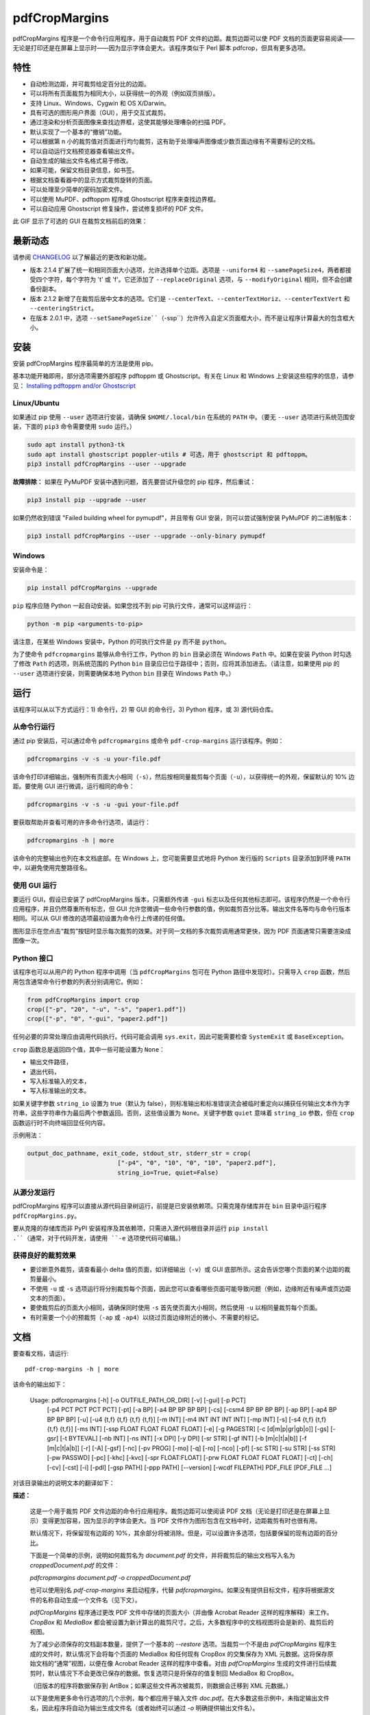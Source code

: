 ==============
pdfCropMargins
==============

pdfCropMargins 程序是一个命令行应用程序，用于自动裁剪 PDF 文件的边距。裁剪边距可以使 PDF 文档的页面更容易阅读——无论是打印还是在屏幕上显示时——因为显示字体会更大。该程序类似于 Perl 脚本 pdfcrop，但具有更多选项。

特性
========

- 自动检测边距，并可裁剪给定百分比的边距。
- 可以将所有页面裁剪为相同大小，以获得统一的外观（例如双页排版）。
- 支持 Linux、Windows、Cygwin 和 OS X/Darwin。
- 具有可选的图形用户界面（GUI），用于交互式裁剪。
- 通过渲染和分析页面图像来查找边界框，这使其能够处理嘈杂的扫描 PDF。
- 默认实现了一个基本的“撤销”功能。
- 可以根据第 n 小的裁剪值对页面进行均匀裁剪，这有助于处理噪声图像或少数页面边缘有不需要标记的文档。
- 可以自动运行文档预览器查看输出文件。
- 自动生成的输出文件名格式易于修改。
- 如果可能，保留文档目录信息，如书签。
- 根据文档查看器中的显示方式裁剪旋转的页面。
- 可以处理至少简单的密码加密文件。
- 可以使用 MuPDF、pdftoppm 程序或 Ghostscript 程序来查找边界框。
- 可以自动应用 Ghostscript 修复操作，尝试修复损坏的 PDF 文件。

此 GIF 显示了可选的 GUI 在裁剪文档前后的效果：

.. image:: https://user-images.githubusercontent.com/1791335/63413846-9c9e3400-c3c8-11e9-90f5-6e429ae2d74b.gif
    :width: 450px
    :align: center
    :alt: [GIF of pdfCropMargins]

最新动态
==========

请参阅 `CHANGELOG <https://github.com/abarker/pdfCropMargins/blob/master/CHANGELOG.rst>`_ 以了解最近的更改和新功能。

* 版本 2.1.4 扩展了统一和相同页面大小选项，允许选择单个边距。选项是 ``--uniform4`` 和 ``--samePageSize4``，两者都接受四个字符，每个字符为 't' 或 'f'。它还添加了 ``--replaceOriginal`` 选项，与 ``--modifyOriginal`` 相同，但不会创建备份副本。

* 版本 2.1.2 新增了在裁剪后居中文本的选项。它们是 ``--centerText``、``--centerTextHoriz``、``--centerTextVert`` 和 ``--centeringStrict``。

* 在版本 2.0.1 中，选项 ``--setSamePageSize``（``-ssp``）允许传入自定义页面框大小，而不是让程序计算最大的包含框大小。

安装 
==========

安装 pdfCropMargins 程序最简单的方法是使用 pip。

基本功能开箱即用，部分选项需要外部程序 pdftoppm 或 Ghostscript。有关在 Linux 和 Windows 上安装这些程序的信息，请参见：
`Installing pdftoppm and/or Ghostscript <https://github.com/abarker/pdfCropMargins/tree/master/doc/installing_pdftoppm_and_ghostscript.rst>`_

Linux/Ubuntu
------------

如果通过 pip 使用 ``--user`` 选项进行安装，请确保 ``$HOME/.local/bin`` 在系统的 ``PATH`` 中。（要无 ``--user`` 选项进行系统范围安装，下面的 ``pip3`` 命令需要使用 ``sudo`` 运行。）

.. code-block:: sh

   sudo apt install python3-tk
   sudo apt install ghostscript poppler-utils # 可选，用于 ghostscript 和 pdftoppm。
   pip3 install pdfCropMargins --user --upgrade

**故障排除：** 如果在 PyMuPDF 安装中遇到问题，首先要尝试升级您的 pip 程序，然后重试：

.. code-block:: sh

   pip3 install pip --upgrade --user

如果仍然收到错误 "Failed building wheel for pymupdf"，并且带有 GUI 安装，则可以尝试强制安装 PyMuPDF 的二进制版本：

.. code-block:: sh

   pip3 install pdfCropMargins --user --upgrade --only-binary pymupdf

Windows
-------

安装命令是：

.. code-block:: sh

   pip install pdfCropMargins --upgrade

``pip`` 程序应随 Python 一起自动安装。如果您找不到 pip 可执行文件，通常可以这样运行：

.. code-block:: sh

   python -m pip <arguments-to-pip>

请注意，在某些 Windows 安装中，Python 的可执行文件是 ``py`` 而不是 ``python``。

为了使命令 ``pdfcropmargins`` 能够从命令行工作，Python 的 ``bin`` 目录必须在 Windows ``Path`` 中。如果在安装 Python 时勾选了修改 ``Path`` 的选项，则系统范围的 Python ``bin`` 目录应已位于路径中；否则，应将其添加进去。（请注意，如果使用 pip 的 ``--user`` 选项进行安装，则需要确保本地 Python ``bin`` 目录在 Windows ``Path`` 中。）

运行
=======

该程序可以从以下方式运行：1) 命令行，2) 带 GUI 的命令行，3) Python 程序，或 3) 源代码仓库。

从命令行运行
-----------------------------

通过 pip 安装后，可以通过命令 ``pdfcropmargins`` 或命令 ``pdf-crop-margins`` 运行该程序。例如：

.. code-block:: sh

   pdfcropmargins -v -s -u your-file.pdf

该命令打印详细输出，强制所有页面大小相同（``-s``），然后按相同量裁剪每个页面（``-u``），以获得统一的外观，保留默认的 10% 边距。要使用 GUI 进行微调，运行相同的命令：

.. code-block:: sh

   pdfcropmargins -v -s -u -gui your-file.pdf

要获取帮助并查看可用的许多命令行选项，请运行：

.. code-block:: sh

   pdfcropmargins -h | more

该命令的完整输出也列在本文档底部。在 Windows 上，您可能需要显式地将 Python 发行版的 ``Scripts`` 目录添加到环境 ``PATH`` 中，以避免使用完整路径名。

使用 GUI 运行
--------------------

要运行 GUI，假设已安装了 pdfCropMargins 版本，只需额外传递 ``-gui`` 标志以及任何其他标志即可。该程序仍然是一个命令行应用程序，并且仍然尊重所有标志，但 GUI 允许您微调一些命令行参数的值，例如裁剪百分比等。输出文件名等均与命令行版本相同。可以从 GUI 修改的选项最初设置为命令行上传递的任何值。

图形显示在您点击“裁剪”按钮时显示每次裁剪的效果。对于同一文档的多次裁剪调用通常更快，因为 PDF 页面通常只需要渲染成图像一次。

Python 接口
----------------

该程序也可以从用户的 Python 程序中调用（当 ``pdfCropMargins`` 包可在 Python 路径中发现时）。只需导入 ``crop`` 函数，然后用包含通常命令行参数的列表分别调用它。例如：
  
.. code-block:: python

   from pdfCropMargins import crop
   crop(["-p", "20", "-u", "-s", "paper1.pdf"])
   crop(["-p", "0", "-gui", "paper2.pdf"])

任何必要的异常处理应由调用代码执行。代码可能会调用 ``sys.exit``，因此可能需要检查 ``SystemExit`` 或 ``BaseException``。

``crop`` 函数总是返回四个值，其中一些可能设置为 ``None``：

* 输出文件路径，

* 退出代码，

* 写入标准输入的文本，

* 写入标准输出的文本。

如果关键字参数 ``string_io`` 设置为 true（默认为 false），则标准输出和标准错误流会被临时重定向以捕获任何输出文本作为字符串，这些字符串作为最后两个参数返回。否则，这些值设置为 ``None``。关键字参数 ``quiet`` 意味着 ``string_io`` 参数，但在 ``crop`` 函数运行时不向终端回显任何内容。

示例用法：

.. code-block:: python

   output_doc_pathname, exit_code, stdout_str, stderr_str = crop(
                            ["-p4", "0", "10", "0", "10", "paper2.pdf"],
                            string_io=True, quiet=False)

从源分发运行
------------------------------------

pdfCropMargins 程序可以直接从源代码目录树运行，前提是已安装依赖项。只需克隆存储库并在 ``bin`` 目录中运行程序 ``pdfCropMargins.py``。

要从克隆的存储库而非 PyPI 安装程序及其依赖项，只需进入源代码根目录并运行 ``pip install .``（通常，对于代码开发，请使用 ``-e`` 选项使代码可编辑。）

获得良好的裁剪效果
------------------

* 要诊断意外裁剪，请查看最小 delta 值的页面，如详细输出（``-v``）或 GUI 底部所示。这会告诉您哪个页面的某个边距的裁剪量最小。

* 不使用 ``-u`` 或 ``-s`` 选项运行将分别裁剪每个页面，因此您可以查看哪些页面可能导致问题（例如，边缘附近有噪声或页边距文本的页面）。

* 要使裁剪后的页面大小相同，请确保同时使用 ``-s`` 首先使页面大小相同，然后使用 ``-u`` 以相同量裁剪每个页面。

* 有时需要一个小的预裁剪（``-ap`` 或 ``-ap4``）以绕过页面边缘附近的微小、不需要的标记。

文档
=============

.. 在 vim 中使用以下命令获取输出：
       :read !pdf-crop-margins -h

要查看文档，请运行::

   pdf-crop-margins -h | more

该命令的输出如下：

   Usage: pdfcropmargins [-h] [-o OUTFILE_PATH_OR_DIR] [-v] [-gui] [-p PCT]
                         [-p4 PCT PCT PCT PCT] [-pt] [-a BP] [-a4 BP BP BP BP]
                         [-cs] [-csm4 BP BP BP BP] [-ap BP] [-ap4 BP BP BP BP]
                         [-u] [-u4 {t,f} {t,f} {t,f} {t,f}] [-m INT]
                         [-m4 INT INT INT INT] [-mp INT] [-s]
                         [-s4 {t,f} {t,f} {t,f} {t,f}] [-ms INT]
                         [-ssp FLOAT FLOAT FLOAT FLOAT] [-e] [-g PAGESTR]
                         [-c [d|m|p|gr|gb|o]] [-gs] [-gsr] [-t BYTEVAL] [-nb INT]
                         [-ns INT] [-x DPI] [-y DPI] [-sr STR] [-gf INT]
                         [-b [m|c|t|a|b]] [-f [m|c|t|a|b]] [-r] [-A] [-gsf] [-nc]
                         [-pv PROG] [-mo] [-q] [-ro] [-nco] [-pf] [-sc STR]
                         [-su STR] [-ss STR] [-pw PASSWD] [-pc] [-khc] [-kvc]
                         [-spr FLOAT:FLOAT] [-prw FLOAT FLOAT FLOAT FLOAT] [-ct]
                         [-ch] [-cv] [-cst] [-i] [-pdl] [-gsp PATH] [-ppp PATH]
                         [--version] [-wcdf FILEPATH]
                         PDF_FILE [PDF_FILE ...]

对该目录输出的说明文本的翻译如下：

**描述：**
   
   这是一个用于裁剪 PDF 文件边距的命令行应用程序。裁剪边距可以使阅读 PDF 文档（无论是打印还是在屏幕上显示）变得更加容易，因为显示的字体会更大。当 PDF 文件作为图形包含在文档中时，边距裁剪有时也很有用。
   
   默认情况下，将保留现有边距的 10%，其余部分将被消除。但是，可以设置许多选项，包括要保留的现有边距的百分比。
   
   下面是一个简单的示例，说明如何裁剪名为 `document.pdf` 的文件，并将裁剪后的输出文档写入名为 `croppedDocument.pdf` 的文件：
   
   `pdfcropmargins document.pdf -o croppedDocument.pdf`
   
   也可以使用别名 `pdf-crop-margins` 来启动程序，代替 `pdfcropmargins`。如果没有提供目标文件，程序将根据源文件的名称自动生成一个文件名（见下文）。
   
   `pdfCropMargins` 程序通过更改 PDF 文件中存储的页面大小（并由像 Acrobat Reader 这样的程序解释）来工作。`CropBox` 和 `MediaBox` 都会被设置为新计算出的裁剪尺寸。之后，大多数程序中的文档视图将会是新的、裁剪后的视图。
   
   为了减少必须保存的文档副本数量，提供了一个基本的 `--restore` 选项。当裁剪一个不是由 `pdfCropMargins` 程序生成的文件时，默认情况下会将每个页面的 MediaBox 和任何现有 CropBox 的交集保存为 XML 元数据。这将保存原始文档的“通常”视图，以便在像 Acrobat Reader 这样的程序中查看。对由 `pdfCropMargins` 生成的文件进行后续裁剪时，默认情况下不会更改已保存的数据。恢复选项只是将保存的值复制回 MediaBox 和 CropBox。
   
   （旧版本的程序将数据保存到 ArtBox；如果这些文件再次被裁剪，则数据会迁移到 XML 元数据。）
   
   以下是使用更多命令行选项的几个示例，每个都应用于输入文件 `doc.pdf`。在大多数这些示例中，未指定输出文件名，因此程序将自动为输出生成文件名（或者始终可以通过 `-o` 明确提供输出文件名）。
   
   1) 将 `doc.pdf` 裁剪，使所有页面都设置为相同的大小，并且裁剪量在所有页面上均匀（这会产生漂亮的双栏外观）。使用默认的保留 10% 现有边距。请注意，`-u` 仅使要裁剪的量在每页上保持一致；如果页面最初大小不同，即使使用了 `-s` 选项，它们之后也不会具有相同的大小。
   
   `pdfcropmargins -u -s doc.pdf`
   
   2) 以 50% 的保留率独立裁剪 `doc.pdf` 的每一页。
   
   `pdfcropmargins -p 50 doc.pdf`
   
   3) 均匀裁剪 `doc.pdf`，保留 50% 的左边缘、20% 的底部边缘、40% 的右边缘和 10% 的顶部边缘。
   
   `pdfcropmargins -u -p4 50 20 40 10 doc.pdf`
   
   4) 裁剪 `doc.pdf`，保留 20% 的边距，然后绝对减少右侧页面边距 12 点。
   
   `pdfcropmargins -p 20 -a4 0 0 12 0 doc.pdf`
   
   5) 在所有页面的裸边界框周围添加一个常数 5bp（注意传递给 `-a` 选项的负值，这会增加空间而不是移除它）。
   
   `pdfcropmargins -p 0 -a -5 doc.pdf`
   
   6) 在计算边界框之前，预先裁剪文档 5bp 每侧。然后裁剪，保留 50% 的计算出的边距。这在处理扫描书籍等困难文档时很有用，这些文档的页面边缘有噪声或其他“特征”。
   
   `pdfcropmargins -ap 5 -p 50 doc.pdf`
   
   7) 裁剪 `doc.pdf`，重命名裁剪后的输出文件为 `doc.pdf`，并将原始文件备份为 `backup_doc.pdf`。
   
   `pdfcropmargins -mo -pf -su "backup" doc.pdf`
   
   8) 将 `doc.pdf` 的边距裁剪到其原始大小的 120%，增加边距。使用 Ghostscript 来查找边界框，而无需 `pdfCropMargins` 显式渲染。
   
   `pdfcropmargins -p 120 -c gb doc.pdf`
   
   9) 裁剪 `doc.pdf`，忽略整个文档中每条边上的最大 10 个边距（超过整个文档）。这对于所有页面都有非常相似边距的嘈杂文档特别好，或者当你想要忽略只出现在少数页面上的边缘注释时。
   
   `pdfcropmargins -m 10 doc.pdf`
   
   10) 裁剪 `doc.pdf`，启动 acroread 查看器以查看裁剪后的输出，然后查询是否应重命名裁剪文件 `doc.pdf` 并将原始文件备份为 `doc_uncropped.pdf`。
   
   `pdfcropmargins -mo -q doc.pdf`
   
   11) 裁剪 `doc.pdf` 的第 1-100 页，统一裁剪所有偶数页，统一裁剪所有奇数页。
   
   `pdfcropmargins -g 1-100 -e doc.pdf`
   
   12) 尝试将 `doc.pdf` 恢复到其原始边距，假设它是以前用 `pdfCropMargins` 裁剪的。请注意，即使它是恢复文件，默认输出文件名仍然是 `doc_cropped.pdf`。使用 `-mo` 选项可以修改 `doc.pdf` 并备份之前的版本。
   
   `pdfcropmargins -r doc.pdf`
   
   这个程序有许多不同的使用方法。一旦找到适用于特定任务或工作流程模式的方法，通常很方便创建一个简单的 shell 脚本（批处理文件），该脚本调用带有那些特定选项和设置的程序。Bash 和 Windows 的简单模板脚本随程序一起打包，在 bin 目录中。当在 Python 路径中可发现时，可以从用户的 Python 程序中调用该程序，使用如下代码：
   
   `from pdfCropMargins import crop`
   
   `crop(["-p", "20", "-u", "-s", "paper.pdf"])`
   
   当打印边距紧密裁剪的文档时，可能需要使用诸如“适合可打印区域”的选项。如果文本边缘被截断，可能还需要微调保留边距的大小。
   
   有时，PDF 文件损坏或不符合标准，以至于该程序的例程会引发错误并退出。在这种情况下，有时使用 Ghostscript 修复 PDF 文件会有所帮助。如果它能被 Ghostscript 读取，以下命令通常会足够修复它：
   
   `gs -o repaired.pdf -sDEVICE=pdfwrite -dPDFSETTINGS=/prepress corrupted.pdf`
   
   此命令还可用于将一些 PostScript (.ps) 文件转换为 PDF。选项 `--gsFix`（或 `-gsf`）将自动尝试应用此修复，前提是 Ghostscript 可用。有关该选项的更多信息，请参阅该选项的描述。
   
   `pdfCropMargins` 程序处理旋转页面（例如纵向与横向模式下的页面）的方式如下。所有旋转页面在读取后都会立即取消旋转。然后计算所有裁剪。最后，当裁剪应用于页面时，重新应用旋转。这可能会在混合不同旋转页面的文档中产生意外结果，尤其是在使用 `--uniform` 或 `--samePageSize` 选项时。对于旋转页面，所有接受四个参数的选项（每个参数对应一个边距）的参数都会移动，使得左、底、右、顶边距对应于屏幕外观（无论内部旋转如何）。
   
   所有 `pdfCropMargins` 的命令行选项都在下面进行了描述。以下定义有助于精确地定义某些选项的行为。 “delta 值” 是应用到每个原始页面以获得最终裁剪页面的绝对减少长度（以点为单位）。每个页面上每个边距都有一个 delta 值。在通常情况下，所有 delta 值都是正的（即所有边距大小都减小）。然而，delta 值可以是负的（例如，当 percentRetain > 100 或使用负绝对偏移时）。当 delta 值为负时，相应的边距大小将增加。
   
   **位置参数:**
   `PDF_FILE`  要裁剪的 PDF 文件的路径名。如果文件或目录名包含空格，请使用引号括起来。如果未通过 `-o` 标志提供裁剪 PDF 输出文件的文件名，则将生成一个默认输出文件名。默认情况下，它是与源文件名相同，但扩展名 ".pdf" 被替换为 "_cropped.pdf"，如果文件已存在则会覆盖。文件将在运行程序时的工作目录中写入。如果输入文件没有扩展名或扩展名不是 '.pdf' 或 '.PDF'，则会在现有（可能为空）扩展名后追加 '.pdf'。路径上执行通配符和 shell 变量展开。



**选项:**
   
   `-h, --help`  显示此帮助消息并退出。
   
   `-o OUTFILE_PATH_OR_DIR, --outfile OUTFILE_PATH_OR_DIR`  一个可选参数，指定裁剪输出文档应写入的目录或文件路径。如果未给出此选项，程序将从输入文件名生成输出文件名，并写入当前工作目录。如果只给出了一个目录，则生成的文件名将写入该目录中。默认情况下，字符串 "_cropped" 会附加到输入文件名上，就在文件扩展名之前。（如果扩展名不是 '.pdf' 或 '.PDF'，则也会将 '.pdf' 追加到扩展名上。）选项 '--usePrefix'、'--stringCropped' 和 '--stringSeparator' 可用于自定义生成的文件名。默认情况下，任何同名的现有文件都会被静默覆盖；这可以通过 '--noclobber' 选项避免。对目录路径执行通配符和 shell 变量展开，但不对文件名部分执行。输出文件路径不能与输入文档路径相同（请改用 '--modifyOriginal' 选项）。
   
   `-v, --verbose`  打印有关程序操作和进度的更多信息。如果不带此开关，仅向屏幕打印警告和错误消息。
   
   `-gui, --gui`  运行图形用户界面。此模式允许您交互式预览和测试不同的裁剪选项，而无需每次都重新计算边界框（这可能很慢）。程序的所有常规命令行选项仍然受尊重。点击 GUI 中的“裁剪”按钮会使用当前设置进行裁剪，并将裁剪后的 PDF 文件写入与命令行版本将写入的相同文件名。GUI 中对边距的连续更改不是累积的：设置总是应用于传递给程序的原始文档。'原始'按钮将显示恢复到原始版本。
   
   `-p PCT, --percentRetain PCT`  设置图像中保留的边距空间的百分比。这是一个原始边距空间的百分比。默认情况下，百分比值设置为 10。将百分比设置为 0 会得到一个紧密的边界框。百分比值大于 100 会增加边距大小，负值会使边距减少得比紧边界框更少。
   
   `-p4 PCT PCT PCT PCT, -pppp PCT PCT PCT PCT, --percentRetain4 PCT PCT PCT PCT`  分别设置左、底、右、顶边距保留的边距空间百分比。四个参数应该是百分比值。百分比值大于 100 会增加边距大小，负值会使边距减少得比紧边界框更少。
   
   `-pt, --percentText`  通常，传递给 `--percentRetain` 或 `--percentRetain4` 的百分比值定义了要保留的现有边距的百分比。此标志改变了这些百分比值的解释。边距改为设置为边界框宽度的给定百分比（左右边距）和边界框高度的给定百分比（底边距和顶边距）。
   
   `-a BP, --absoluteOffset BP`  在应用 `percentRetain` 选项后，从每个边距的大小中减去一个绝对浮点偏移值，以从每个边距的大小中减去。单位是大点 (bp)，这是 PDF 文件中使用的单位。1 英寸有 72 bp。1 个 bp 大约等于 TeX 点 (pt)（1 英寸有 72.27 pt）。允许负值；正值总是减少边距大小，负值总是增加它。绝对偏移总是在任何百分比变化操作之后应用。
   
   `-a4 BP BP BP BP, -aaaa BP BP BP BP, --absoluteOffset4 BP BP BP BP`  分别用四个绝对偏移值减小边距大小。四个浮点参数应分别为左、底、右、顶偏移值。请参阅 `--absoluteOffset` 选项以获取有关单位的信息。
   
   `-cs, --cropSafe`  保证所有裁剪都是安全的，即没有任何裁剪会超出任何边距的紧边界框。这不适用于使用 `--absolutePreCrop` 选项的预裁剪。它也不适用于由于 `--uniformOrderStat` 或 `--uniformOrderStat4` 选项而忽略的页面上的任何边距。在 GUI 中，这与统一裁剪配合良好：如果没有任何有用文本会被裁剪出来，可以将 `uniformOrderStat` 的值增加到最小 delta 值所在的边距按钮上。`--cropSafeMin` 选项允许修改最小边距值，向边界框添加。
   
   `-csm4 BP BP BP BP, --cropSafeMin4 BP BP BP BP`  `--cropSafe` 选项不会执行任何切割进入边界框的裁剪。此选项修改了该选项的行为（假定也选择了 `--cropSafe`）。相反，它不会裁剪超过边界框加上相应边距值的范围。这适用于所有边距。该选项接受四个浮点数，单位为大点，分别为左、底、右、顶边距。允许负值，并允许裁剪部分边界框。
   
   `-ap BP, --absolutePreCrop BP`  此选项类似于 `--absoluteOffset`，但它是应用在任何边界框计算（或任何其他操作）之前。参数相同，单位为 bp。所有后续操作都相对于此预裁剪框进行，被认为是全页框。请注意，由于此绝对裁剪是在计算任何边界框之前应用的，因此它是相对于文档的原始全页框（不同于 'absoluteOffset'，后者是相对于 'percentRetain' 应用后的新裁剪边距而言的）。因此，所需的点数可能需要比 'absoluteOffset' 更大。此选项可用于在计算边界框之前忽略文本和标记物，从而在边缘裁剪掉它们。
   
   `-ap4 BP BP BP BP, --absolutePreCrop4 BP BP BP BP`  与 `--absolutePreCrop` 相同，但可以分别给出四个参数。四个浮点参数应分别为左、底、右、顶绝对预裁剪值。
   
   `-u, --uniform`  统一裁剪所有页面。这强制每个页面的边距裁剪（绝对，而非相对）量相同。此选项在为每个页面单独计算所有 delta 值后应用。然后，所有页面的左边距 delta 值都设置为所有页面中最小的左边距 delta 值。底、右、顶边距也是类似处理。请注意，这实际上会为某些页面增加一些边距空间（相对于单独裁剪页面获得的边距）。如果原始文档的页面都是相同大小，那么裁剪后的页面也将全部相同大小。可以与 `--samePageSize` 选项结合使用，以强制所有页面在裁剪后大小相同。
   
   `-u4 {t,f} {t,f} {t,f} {t,f}, --uniform4 {t,f} {t,f} {t,f} {t,f}`  此选项与 `--uniform` 相同，但仅应用于选定的边距。四个参数应为字符 't' 或 'f'，分别选择（t）或取消选择（f）左、底、右、顶边距。
   
   `-m INT, --uniformOrderStat INT`  选择此选项意味着启用 `--uniform` 选项，但不再选择所有页面中最小的 delta 值。相反，对于每个边距，选择所有页面中第 n 个最小的 delta 值（n 从零开始编号）。参数是整数 n，例如 '-m 4'。此选项对于裁剪嘈杂的扫描 PDF 很有用，这些 PDF 在大多数页面上有一个共同的边距大小，或者用于忽略只出现在少数页面上的注释。此选项本质上导致程序在计算所有页面的公共 delta 值时忽略最大的 n 个紧裁剪边距。增加 n 总是增加裁剪量或保持不变。可能需要一些试验和错误来选择最佳数字。使用 '-m 1' 与 arXiv 论文（第一页的边距中有日期）配合得很好。
   
   `-m4 INT INT INT INT, -mmmm INT INT INT INT, --uniformOrderStat4 INT INT INT INT`  此选项与 `--uniformOrderStat`（或 `-m`）相同，但为每个边距单独指定值。边距按左、底、右、顶顺序排列。
   
   `-mp INT, --uniformOrderPercent INT`  此选项与 `--uniformOrderStat` 相同，但排序数 n 自动设置为要裁剪的页面数的给定百分比（无论是总数还是用 `--pages` 设置的页面）。此选项覆盖 `--uniformOrderStat` 如果两者都设置了。参数是浮点百分比值；四舍五入以获得最终的排序数。将百分比设置为 0 相当于 n=1，将百分比设置为 100 相当于将 n 设置为页面总数，将百分比设置为 50 则给出中位数（对于奇数个页面）。
   
   `-s, --samePageSize`  设置所有页面大小相等。此选项仅在页面大小不同时才有效。页面大小设置为所有页面区域的联合，即包含所有页面的最小边界框。此操作总是先于其他操作（除了 `--absolutePreCrop`）完成。然后照常进行裁剪，但请注意，任何边距百分比（如 `--percentRetain`）现在都是相对于这个新的、可能更大的页面大小。结果页面仍然是独立裁剪的，默认情况下不会都具有相同的大小，除非也选择了 `--uniform` 以强制每个页面的裁剪量相同。如果用 `--pages` 选择了页面，则此选项仅应用于这些选定的页面。
   
   `-s4 {t,f} {t,f} {t,f} {t,f}, --samePageSize4 {t,f} {t,f} {t,f} {t,f}`  此选项与 `--samePageSize` 相同，但仅应用于选定的边距。四个参数应为字符 't' 或 'f'，分别选择（t）或取消选择（f）左、底、右、顶边距。
   
   `-ms INT, --samePageSizeOrderStat INT`  选择此选项意味着启用 `--samePageSize` 选项，但计算每个边的最小边界框时忽略最大的（或左和底边的最小）n 个值。参数是非负数 n。每个边都独立计算。这是选择统一大小以制作页面的顺序统计。请注意，如果 n>0，这会切掉某些页面的部分。
   
   `-ssp FLOAT FLOAT FLOAT FLOAT, --setSamePageSize FLOAT FLOAT FLOAT FLOAT`  此选项类似于 `--samePageSize` 选项，但传入的页面大小是作为四个浮点参数而不是计算得出的。数字应代表左、底、右、顶边距值，分别为。原点位于左下角。数字应以点为单位，并且是绝对的，而不是相对于任何当前边距。`--samePageSize` 选项将覆盖此选项，如果它被设置。
   
   `-e, --evenodd`  统一裁剪所有奇数页，统一裁剪所有偶数页。选择适用于所有页面的最大裁剪量。如果同时设置了 `--uniform` ('-u') 选项，则垂直裁剪将在所有页面上均匀，只有水平裁剪在偶数和奇数页之间有所不同。另请参见 `--percentText` 选项，可用于类似效果。
   
   `-g PAGESTR, -pg PAGESTR, --pages PAGESTR`  仅对选定的页面应用裁剪操作。参数应为通常形式的列表，例如 "2-4,5,9,20-30"。页码编号假定从 1 开始。参数列表中的顺序无关紧要，负范围被忽略，超出文档的页面被忽略。请注意，恢复信息总是为所有页面保存（在 ArtBox 中），除非选择了 `--noundosave`。
   
   `-c [d|m|p|gr|gb|o], --calcbb [d|m|p|gr|gb|o]`  选择计算边界框（或渲染 PDF 页面以计算框）的方法。默认选项 'd' 当前会选择 MuPDF 渲染选项。强制使用特定方法的选项是 MuPDF ('m')，pdftoppm ('p') 或 Ghostscript ('gr') 用于渲染，或直接 Ghostscript 边界框计算 ('gb')。对于 pdftoppm 或 Ghostscript 选项，相应的程序必须安装并且可定位（如果默认定位器失败，请参阅路径设置选项）。只有显式渲染方法才能用于扫描页面（请参阅 `--gsBbox`）。选择 'o' 会恢复到旧的默认行为，首先查找 pdftoppm，然后查找 Ghostscript 用于渲染。
   
   `-gs, --gsBbox`  此选项是为了向后兼容性维护；现在建议使用 `-c gb`。使用 Ghostscript 直接查找页面的边界框，而无需显式渲染页面。 （默认是显式渲染 PDF 页面为图像文件，并从图像中计算边界框。）这种方法通常要快得多，但它不适用于扫描的 PDF 文档。它也无法选择阈值值，应用模糊等。任何分辨率选项都将传递给 Ghostscript bbox 设备。此选项要求 Ghostscript 在 PATH 中可用，Windows 上为 "gswin32c.exe" 或 "gswin64c.exe"，Linux 上为 "gs"。当设置此选项时，Python 的 Pillow 图像库将不需要。
   
   `-gsr, --gsRender`  此选项是为了向后兼容性维护；现在建议使用 `-c gr`。使用 Ghostscript 将 PDF 页面渲染为图像。（默认情况下，PyMuPDF 程序将优先用于渲染。）请注意，此选项在选择 `--gsBbox` 时无效，因为那时不会进行显式渲染。
   
   `-t BYTEVAL, --threshold BYTEVAL`  设置确定什么是背景空间（白色）的阈值。该值可以从 0 到 255，191 是默认值（75%）。此选项可能在某些配置中不可用，因为 PDF 必须在内部渲染为像素图像。特别是，当 `--gsBbox` 被选择时，它被忽略。任何高于阈值的像素值被认为是背景（白色），任何低于它的值被认为是文本（黑色）。降低该值应该倾向于使边界框变小。例如，对于灰色背景的扫描图像，可能需要降低阈值。对于深色背景和浅色文本的页面，可以使用负阈值。在这种情况下，绝对值用作阈值，但测试被反转，考虑像素值大于或等于阈值为背景。
   
   `-nb INT, --numBlurs INT`  当 PDF 文件被显式渲染为图像文件时，对该结果图像应用模糊操作多次。这对于噪声图像很有用。
   
   `-ns INT, --numSmooths INT`  当 PDF 文件被显式渲染为图像文件时，对该结果图像应用平滑操作多次。这对于噪声图像很有用。
   
   `-x DPI, --resX DPI`  在渲染图像以查找边界框时使用的 x 方向分辨率（每英寸点数）。默认为 150。较高的值会产生更精确的边界框，但需要更多时间和内存。
   
   `-y DPI, --resY DPI`  在渲染图像以查找边界框时使用的 y 方向分辨率（每英寸点数）。默认为 150。较高的值会产生更精确的边界框，但需要更多时间和内存。
   
   `-sr STR, --screenRes STR`  传递一个 X-windows 风格的几何字符串，供 GUI 用作全屏分辨率以及窗口的左上角位置。这主要是当屏幕大小检测算法对特定系统失败时使用。例如，对于大小为 "1024x720" 的屏幕，该字符串应该使用该选项。要将窗口放置在 (0,0)，字符串将是 "1024x728+0+0"。另请参阅 `--guiFontSize` 选项，该选项可用于减小 GUI 窗口的整体大小。
   
   `-gf INT, --guiFontSize INT`  选择 GUI 字体大小。将其设置为小于默认值 11 的值也可以使 GUI 变小，如果它不适合较小的显示器。
   
   `-b [m|c|t|a|b], --boxesToSet [m|c|t|a|b]`  默认情况下，pdfCropMargins 程序将每个页面的 MediaBox 设置为新裁剪的页面大小。此默认设置通常是足够的，但此选项可用于选择不同的 PDF 箱来设置。该选项采用一个参数，即箱类型的第一个字母（小写）。选择有 MediaBox (m), CropBox (c), TrimBox (t), ArtBox (a), 和 BleedBox (b)。此选项覆盖默认值，并可以重复多次以设置多个箱类型。请注意，程序现在使用 PyMuPDF 来设置箱子，并且除非它们完全包含在 MediaBox 内，否则它将拒绝设置任何非 MediaBox 箱。在这种情况下，会发出警告并且箱子不会被设置。
   
   `-f [m|c|t|a|b], --fullPageBox [m|c|t|a|b]`  默认情况下，程序首先（在任何裁剪计算之前）将每个页面的 MediaBox 设置为该页面的先前 MediaBox 和 CropBox 的交集。这确保了裁剪相对于 Acrobat Reader 等程序中的通常文档视图进行。这本质上定义了文档中假设的完整页面大小，所有裁剪都相对于该完整页面大小进行。此选项可用于交替使用 MediaBox、CropBox、TrimBox、ArtBox 或 BleedBox 来定义完整页面大小。该选项采用一个参数，即箱类型的第一个字母（小写）。如果重复该选项，则使用所有箱参数的交集。只有一个选择与 `-gs` 选项组合，因为 Ghostscript 在查找边界框时会进行自己的内部渲染。使用 `-gs` 时的默认值是 CropBox。
   
   `-r, --restore`  这是一个简单的撤销操作，基本上会撤销 `pdfCropMargins` 所做的所有裁剪，并返回到原始边距（假设没有其他程序修改了 `pdfCropMargins` 键的保存数据）。默认情况下，每当该程序第一次裁剪一个文件时，它会将每个页面的 MediaBox 与任何现有 CropBox 的交集保存为 XML 元数据。检查是否有任何现有的恢复数据。如果有，只需将保存的元数据复制到每个页面的 MediaBox 和 CropBox。这将恢复早期的文档视图，例如在 Acrobat Reader 中（但在 MediaBox 和 CropBox 不同的情况下，不会完全恢复之前的状态）。任何不适用于恢复操作的选项，如 '-u', '-p', 和 '-a'，都会被忽略。请注意，就默认文件名而言，此操作被视为另一个裁剪操作（默认生成的输出文件名仍然带有 "_cropped.pdf" 后缀）。可以使用 `--modifyOriginal` 选项（或其查询变体）与此选项一起使用。保存恢复数据为 XML 元数据可以通过使用 `--noundosave` 选项来禁用。
   
   `-A, --noundosave`  不保存任何恢复数据为 XML 元数据。请注意，如果此选项包含在裁剪命令中，则以后无法正确地对裁剪后的文档执行恢复操作。
   
   `-gsf, --gsFix`  尝试在读取之前用 Ghostscript 修复输入 PDF 文件。这需要 Ghostscript 可用。（请参阅上面的通用描述文本以了解实际运行的命令。）这也可以用于自动将一些 PostScript 文件 (.ps) 转换为 PDF 以进行裁剪。修复后的 PDF 会写入临时文件；原始 PDF 文件不会被修改。原始文件名将像往常一样处理，用于自动名称生成、`--modifyOriginal` 选项以及诸如此类的操作。如果程序因损坏的 PDF 文件而挂起或引发错误，此选项通常会有帮助。请注意，当重新裁剪一个已经由 pdfCropMargins 裁剪的文件时，此选项可能不需要，并且如果在重新裁剪时使用（至少在当前版本的 Ghostscript 中），它会重置 pdfCropMargins 程序用来判断文件是否已由程序裁剪的 Producer 元数据（所以 `--restore` 选项不能与此选项一起使用）。除非遇到许多损坏的 PDF 文件并且不需要恢复到原始边距，否则不建议默认使用此选项。
   
   `-nc, --noclobber`  永远不要覆盖现有的文件作为裁剪输出文件。
   
   `-pv PROG, --preview PROG`  运行 PDF 查看器以查看裁剪后的 PDF 输出。查看器进程在后台运行。在 pdfCropMargins 完成所有其他选项后，运行查看器。唯一的例外是当同时选择了 `--queryModifyOriginal` 选项时。在这种情况下，查看器在查询之前启动，以便用户可以在决定是否修改原始文件之前查看输出。（请注意，回答 'y' 将把文件从正在运行的查看器下移走；在添加注释、高亮显示等之前关闭并重新打开文件。）单个参数应为可执行文件或脚本的路径。查看器假定恰好有一个参数，即 PDF 文件名。例如，在 Linux 上，可以使用 /usr/bin/acroread 选择 Acrobat Reader，或者如果它在 PATH 中，则只需 acroread。可以使用 shell 脚本或批处理文件包装器来设置查看器的任何附加选项。
   
   `-mo, --modifyOriginal`  此选项将原始文档文件移动（重命名）到备份文件名，然后将裁剪文件移动到原始文档的文件名（和目录路径）。因此，它有效地在原地裁剪原始文档文件，并将原始文件的备份副本写入输出目录。原始文件的备份文件名始终从原始文件名生成；任何将由程序生成的前缀或后缀（默认为 "_cropped"）都会相应地修改（默认为 "_uncropped"）。可以使用 `--usePrefix`, `--stringUncropped` 和 `--stringSeparator` 选项来自定义生成的备份文件名。如果通过 `--outfile` ('-o') 选项指定了输出路径，则备份文档将写入该路径（如果只提供了文件名，则写入裁剪文件首次写入的同一目录中）。此操作最后执行，因此如果之前的任何操作失败，原始文档将保持不变。请注意，使用 pdfCropMargins 两次在同一源路径上使用此选项将修改已备份的原始文件；`--noclobberOriginal` 选项可用于避免这种情况。
   
   `-q, --queryModifyOriginal`  此选项选择 `--modifyOriginal` 选项，但会询问用户是否实际执行最终的移动操作。这与 `--preview` 和/或 `--gui` 选项配合得很好：如果预览看起来不错，您可以选择修改原始文件（保留原始文件的副本）。如果您拒绝，则文件不会交换（并且就像没有选择 `--modifyOriginal` 选项一样）。
   
   `-ro, --replaceOriginal`  此选项意味着 `--modifyOriginal` 选项，并且工作方式相同，但不会创建备份副本。原始文件被删除，裁剪文件被移动到原始文件名。此选项可以与 `--queryModifyOriginal` 结合使用，工作方式相同，但原始文件被替换，没有备份副本。
   
   `-nco, --noclobberOriginal`  如果选择了 `--modifyOriginal` 选项，则永远不要覆盖现有的文件作为原始文件的备份副本。这本质上是在 noclobber 模式下执行 `--modifyOriginal` 选项的移动操作，并在失败时发出警告。失败的结果正好就像没有选择 `--modifyOriginal` 选项一样。如果还设置了普通的 `--noclobber` 选项，则此选项是多余的。
   
   `-pf, --usePrefix`  在生成默认文件名时，使用前缀字符串而不是后缀字符串。使用相同的字符串值，无论是默认值还是通过 `--stringCropped` 或 `--stringUncropped` 选项设置的值。在默认值和其他选项无输出文件指定的情况下，此选项会导致裁剪输出的输入文件 "document.pdf" 写入文件 "cropped_document.pdf"（而不是默认文件名 "document_cropped.pdf"）。
   
   `-sc STR, --stringCropped STR`  此选项可用于设置在自动为裁剪文件生成输出文件名时将附加（或前置）到文档文件名的字符串。默认值是 "cropped"。
   
   `-su STR, --stringUncropped STR`  此选项可用于设置在自动为原始、未裁剪文件生成输出文件名时将附加（或前置）到文档文件名的字符串。默认值是 "uncropped"。
   
   `-ss STR, --stringSeparator STR`  此选项可用于设置在附加或前置字符串值以自动生成文件名时使用的分隔符字符串。默认值是 "_"。
   
   `-pw PASSWD, --password PASSWD`  指定用于解密加密 PDF 文件的密码。请注意，总是尝试使用空密码进行解密，因此此选项仅用于非空密码。生成的裁剪文件将不会被加密，因此在涉及重要数据时请谨慎。
   
   `-pc, --prevCropped`  测试文档是否以前由 pdfCropMargins 程序裁剪过。如果是，退出代码为 0。如果不是，退出代码为 1。此选项主要用于脚本编写，例如，仅裁剪尚未被裁剪过的文档。当选择此选项时，只有 '--gsFix', '--version' 和 '--help' 选项被接受。
   
   `-khc, --keepHorizCenter`  保持 PDF 的水平中心点固定。通常的裁剪是计算出来的，但对于每一页，左右 delta 值都设置为两个值中的最小值（因此两侧的裁剪量相同）。此选项不适用于预裁剪。
   
   `-kvc, --keepVertCenter`  保持 PDF 的垂直中心点固定。通常的裁剪是计算出来的，但对于每一页，上下 delta 值都设置为两个值中的最小值（因此顶部和底部的裁剪量相同）。此选项不适用于预裁剪。
   
   `-spr FLOAT:FLOAT, --setPageRatios FLOAT:FLOAT`  强制所有裁剪页面的比例等于给定比例。所有裁剪都按通常方式进行计算和应用，但为了使宽高比等于目标值，左右边距将同等增加，或者上下边距将同等增加。边距只会增加。比例的格式可以是字符串宽度-高度比例，例如 '4.5:3'，或者浮点数，例如 '0.75'，这是宽度除以高度。此选项在某些 PDF 查看器中可能有用。
   
   `-prw FLOAT FLOAT FLOAT FLOAT, --pageRatioWeights FLOAT FLOAT FLOAT FLOAT`  此选项加权 `--setPageRatios` 参数添加的任何空白。它有四个权重参数，每个边距一个。四个浮点参数应分别为左、底、右、顶权重。所有权重必须大于零。
   
   `-ct, --centerText`  在裁剪后水平和垂直居中文本。调整每页的裁剪，使紧边界框居中于页面（如果可能）。如果应用了像 `--uniformOrderStat` 这样的顺序统计方法，对于被忽略的边，用于计算裁剪值的边界框边将被使用。如果设置了 `--centeringStrict` 标志，则无论任何顺序统计计算，每个页面都将被居中。
   
   `-ch, --centerTextHoriz`  与 `--centerText` 相同，但页面仅水平居中。
   
   `-cv, --centerTextVert`  与 `--centerText` 相同，但页面仅垂直居中。
   
   `-cst, --centeringStrict`  此标志修改了像 `--centerText` 这样的边界框居中选项的行为。通常，用于顺序统计操作（如 `--uniformOrderStat`）忽略的页面也用于居中，使用用于裁剪的实际页面进行居中。此选项强制严格居中每个页面。
   
   `-i, --showImages`  当显式将 PDF 文件渲染为图像文件时，显示用于查找边界框的反向图像文件。对于调试和选择其他参数（如阈值）很有用。此选项需要由 Pillow 图像操作包选择的默认外部查看器程序（Unix 上的 xv，Windows 上通常是 Paint）。
   
   `-gsp PATH, --ghostscriptPath PATH`  传递 Ghostscript 可执行文件的路径，程序应使用它。不进行通配符展开。当程序位于非标准位置时很有用。
   
   `-ppp PATH, --pdftoppmPath PATH`  传递 pdftoppm 可执行文件的路径，程序应使用它。不进行通配符展开。当程序位于非标准位置时很有用。
   
   `--version`  返回 pdfCropMargins 版本号并立即退出。所有其他选项都被忽略。
   
   `-wcdf FILEPATH, --writeCropDataToFile FILEPATH`  将计算出的裁剪列表写入传入的文件路径并退出。主要用于自动化测试和调试。

   pdfCropMargins程序的版权归Allen Barker所有（c）2014。

   根据GNU GPL许可证发布，版本3或更高版本。

